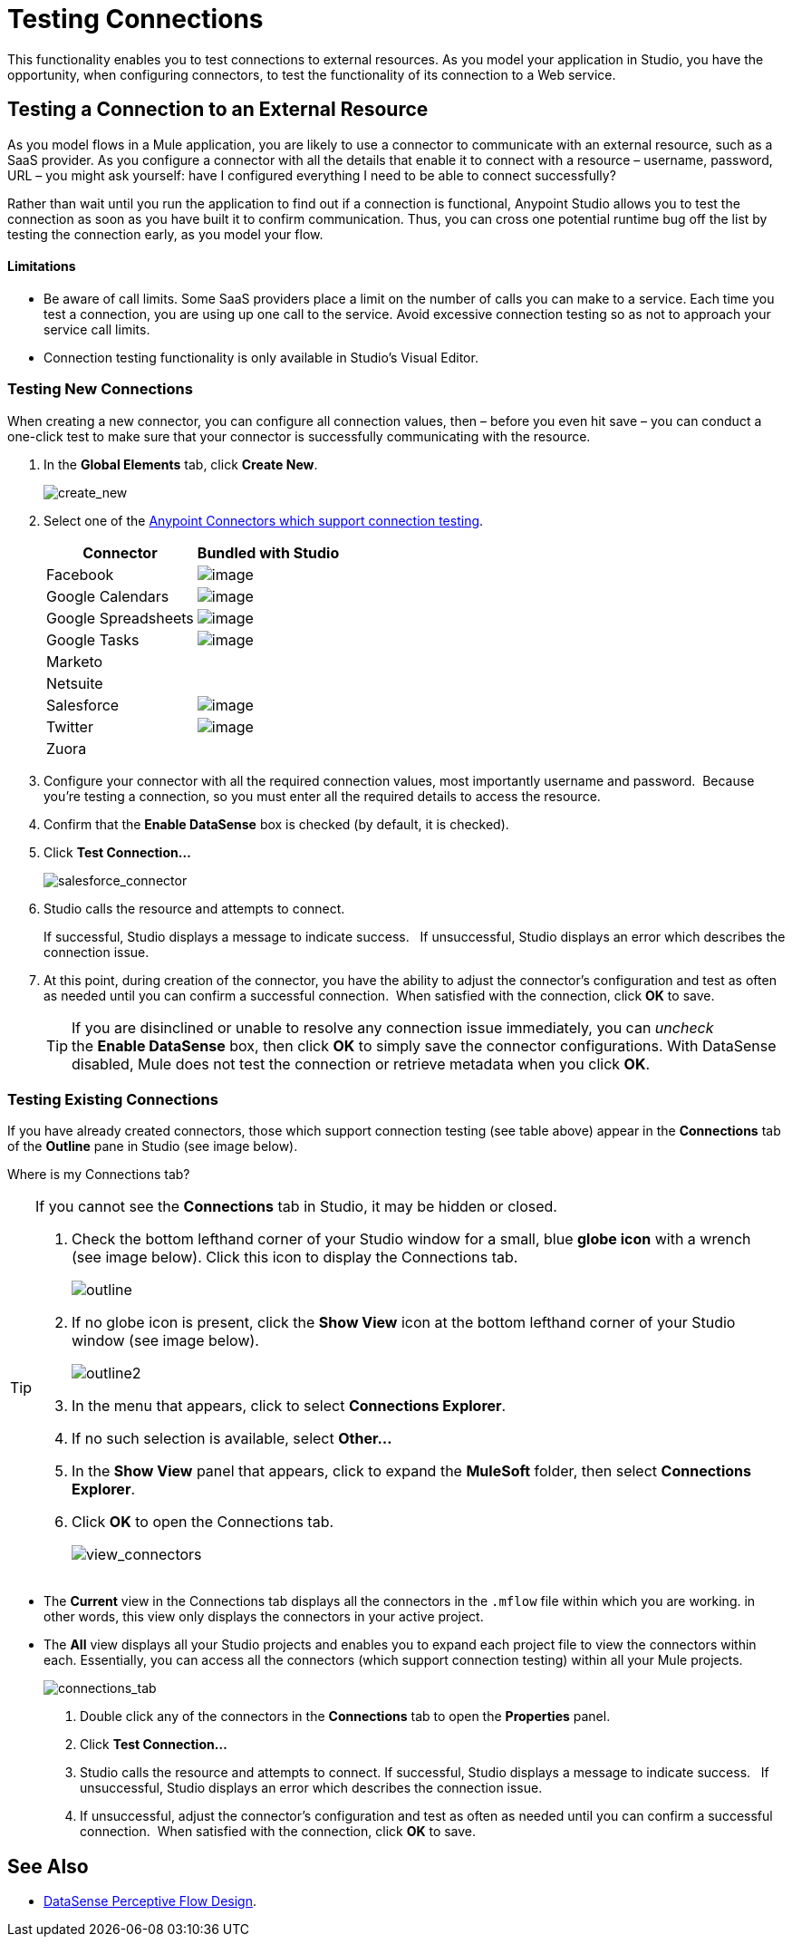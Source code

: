 = Testing Connections 

This functionality enables you to test connections to external resources. As you model your application in Studio, you have the opportunity, when configuring connectors, to test the functionality of its connection to a Web service. 

== Testing a Connection to an External Resource

As you model flows in a Mule application, you are likely to use a connector to communicate with an external resource, such as a SaaS provider. As you configure a connector with all the details that enable it to connect with a resource – username, password, URL – you might ask yourself: have I configured everything I need to be able to connect successfully?

Rather than wait until you run the application to find out if a connection is functional, Anypoint Studio allows you to test the connection as soon as you have built it to confirm communication.  Thus, you can cross one potential runtime bug off the list by testing the connection early, as you model your flow.

==== Limitations

* Be aware of call limits. Some SaaS providers place a limit on the number of calls you can make to a service. Each time you test a connection, you are using up one call to the service. Avoid excessive connection testing so as not to approach your service call limits.
* Connection testing functionality is only available in Studio's Visual Editor.

=== Testing New Connections

When creating a new connector, you can configure all connection values, then – before you even hit save – you can conduct a one-click test to make sure that your connector is successfully communicating with the resource. 

. In the *Global Elements* tab, click *Create New*.
+
image:create_new.png[create_new]

. Select one of the link:/mule-user-guide/v/3.4/anypoint-connectors[Anypoint Connectors which support connection testing]. 
+
[%header%autowidth.spread]
|===
|Connector |Bundled with Studio
|Facebook |image:/docs/s/en_GB/3391/c989735defd8798a9d5e69c058c254be2e5a762b.76/_/images/icons/emoticons/check.png[image]
|Google Calendars |image:/docs/s/en_GB/3391/c989735defd8798a9d5e69c058c254be2e5a762b.76/_/images/icons/emoticons/check.png[image]
|Google Spreadsheets |image:/docs/s/en_GB/3391/c989735defd8798a9d5e69c058c254be2e5a762b.76/_/images/icons/emoticons/check.png[image]
|Google Tasks |image:/docs/s/en_GB/3391/c989735defd8798a9d5e69c058c254be2e5a762b.76/_/images/icons/emoticons/check.png[image]
|Marketo |
|Netsuite |
|Salesforce |image:/docs/s/en_GB/3391/c989735defd8798a9d5e69c058c254be2e5a762b.76/_/images/icons/emoticons/check.png[image]
|Twitter |image:/docs/s/en_GB/3391/c989735defd8798a9d5e69c058c254be2e5a762b.76/_/images/icons/emoticons/check.png[image]
|Zuora |
|===

. Configure your connector with all the required connection values, most importantly username and password.  Because you're testing a connection, so you must enter all the required details to access the resource.
. Confirm that the *Enable DataSense* box is checked (by default, it is checked).
. Click *Test Connection...*
+
image:salesforce_connector.png[salesforce_connector]

. Studio calls the resource and attempts to connect.
+
If successful, Studio displays a message to indicate success.   If unsuccessful, Studio displays an error which describes the connection issue. 

. At this point, during creation of the connector, you have the ability to adjust the connector's configuration and test as often as needed until you can confirm a successful connection.  When satisfied with the connection, click *OK* to save.
+
[TIP]
If you are disinclined or unable to resolve any connection issue immediately, you can _uncheck_ the *Enable DataSense* box, then click *OK* to simply save the connector configurations. With DataSense disabled, Mule does not test the connection or retrieve metadata when you click *OK*.

=== Testing Existing Connections

If you have already created connectors, those which support connection testing (see table above) appear in the *Connections* tab of the *Outline* pane in Studio (see image below).  

Where is my Connections tab?

[TIP]
====
If you cannot see the *Connections* tab in Studio, it may be hidden or closed.

. Check the bottom lefthand corner of your Studio window for a small, blue *globe icon* with a wrench (see image below). Click this icon to display the Connections tab.
+
image:outline.png[outline]

. If no globe icon is present, click the *Show View* icon at the bottom lefthand corner of your Studio window (see image below).
+
image:outline2.png[outline2]

. In the menu that appears, click to select *Connections Explorer*.
. If no such selection is available, select *Other...*
. In the *Show View* panel that appears, click to expand the *MuleSoft* folder, then select *Connections Explorer*.
. Click *OK* to open the Connections tab.
+
image:view_connectors.png[view_connectors]
====

* The *Current* view in the Connections tab displays all the connectors in the `.mflow` file within which you are working. in other words, this view only displays the connectors in your active project.
* The *All* view displays all your Studio projects and enables you to expand each project file to view the connectors within each. Essentially, you can access all the connectors (which support connection testing) within all your Mule projects.
+
image:connections_tab.png[connections_tab]

. Double click any of the connectors in the *Connections* tab to open the *Properties* panel.
. Click *Test Connection…*
. Studio calls the resource and attempts to connect. If successful, Studio displays a message to indicate success.   If unsuccessful, Studio displays an error which describes the connection issue. 
. If unsuccessful, adjust the connector's configuration and test as often as needed until you can confirm a successful connection.  When satisfied with the connection, click *OK* to save.

== See Also

* link:/mule-user-guide/v/3.4/using-perceptive-flow-design[DataSense Perceptive Flow Design].


